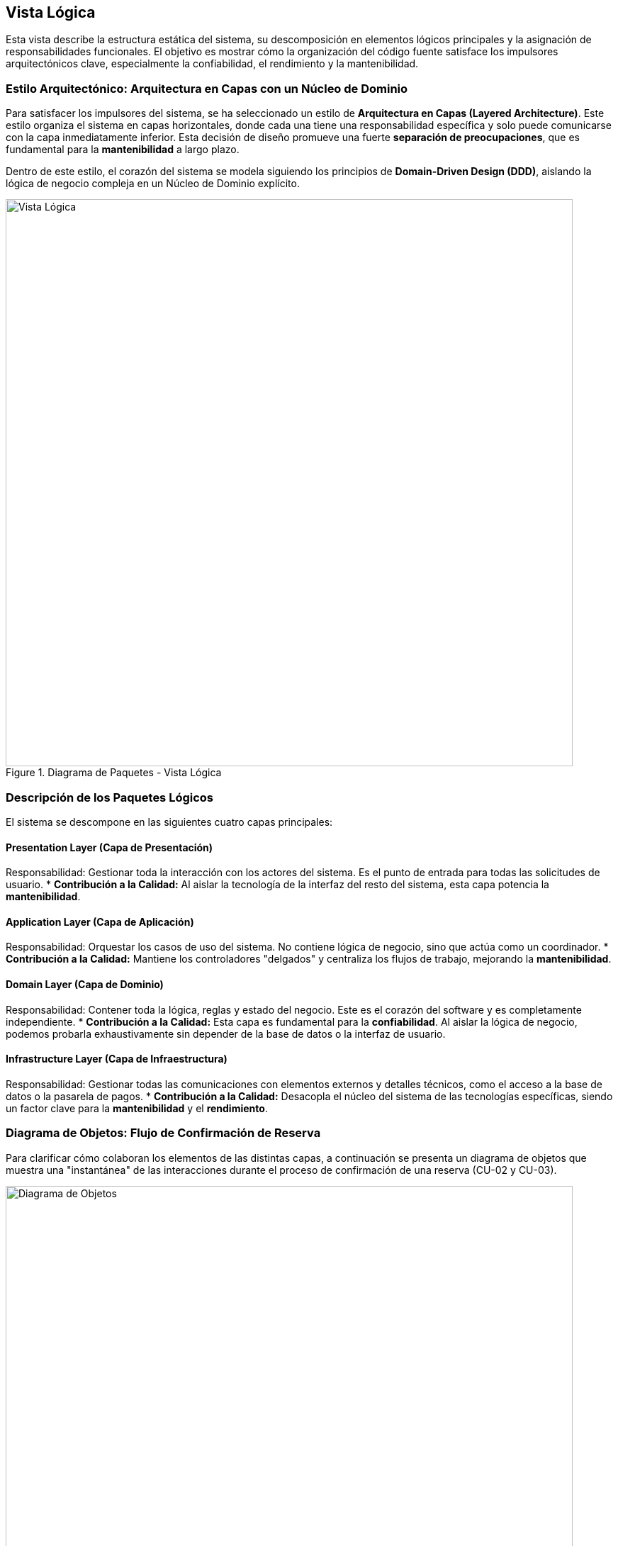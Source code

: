 == Vista Lógica

Esta vista describe la estructura estática del sistema, su descomposición en elementos lógicos principales y la asignación de responsabilidades funcionales. El objetivo es mostrar cómo la organización del código fuente satisface los impulsores arquitectónicos clave, especialmente la confiabilidad, el rendimiento y la mantenibilidad.

=== Estilo Arquitectónico: Arquitectura en Capas con un Núcleo de Dominio

Para satisfacer los impulsores del sistema, se ha seleccionado un estilo de **Arquitectura en Capas (Layered Architecture)**. Este estilo organiza el sistema en capas horizontales, donde cada una tiene una responsabilidad específica y solo puede comunicarse con la capa inmediatamente inferior. Esta decisión de diseño promueve una fuerte **separación de preocupaciones**, que es fundamental para la **mantenibilidad** a largo plazo.

Dentro de este estilo, el corazón del sistema se modela siguiendo los principios de **Domain-Driven Design (DDD)**, aislando la lógica de negocio compleja en un Núcleo de Dominio explícito.

.Diagrama de Paquetes - Vista Lógica
image::img/logicalView/logical_view.png[Vista Lógica, width=800]

=== Descripción de los Paquetes Lógicos

El sistema se descompone en las siguientes cuatro capas principales:

==== Presentation Layer (Capa de Presentación)
Responsabilidad: Gestionar toda la interacción con los actores del sistema. Es el punto de entrada para todas las solicitudes de usuario.
* **Contribución a la Calidad:** Al aislar la tecnología de la interfaz del resto del sistema, esta capa potencia la **mantenibilidad**.

==== Application Layer (Capa de Aplicación)
Responsabilidad: Orquestar los casos de uso del sistema. No contiene lógica de negocio, sino que actúa como un coordinador.
* **Contribución a la Calidad:** Mantiene los controladores "delgados" y centraliza los flujos de trabajo, mejorando la **mantenibilidad**.

==== Domain Layer (Capa de Dominio)
Responsabilidad: Contener toda la lógica, reglas y estado del negocio. Este es el corazón del software y es completamente independiente.
* **Contribución a la Calidad:** Esta capa es fundamental para la **confiabilidad**. Al aislar la lógica de negocio, podemos probarla exhaustivamente sin depender de la base de datos o la interfaz de usuario.

==== Infrastructure Layer (Capa de Infraestructura)
Responsabilidad: Gestionar todas las comunicaciones con elementos externos y detalles técnicos, como el acceso a la base de datos o la pasarela de pagos.
* **Contribución a la Calidad:** Desacopla el núcleo del sistema de las tecnologías específicas, siendo un factor clave para la **mantenibilidad** y el **rendimiento**.

=== Diagrama de Objetos: Flujo de Confirmación de Reserva

Para clarificar cómo colaboran los elementos de las distintas capas, a continuación se presenta un diagrama de objetos que muestra una "instantánea" de las interacciones durante el proceso de confirmación de una reserva (CU-02 y CU-03).

.Diagrama de Objetos - Confirmación de Reserva
image::img/logicalView/object_diagram_booking.png[Diagrama de Objetos, width=800]

==== Explicación del Flujo de Interacción:
1.  **Entrada (`:BookingController`)**: Un actor envía una solicitud HTTP. Un objeto `BookingController` en la **Capa de Presentación** la recibe.
2.  **Orquestación (`:BookingApplicationService`)**: El controlador invoca al `BookingApplicationService` en la **Capa de Aplicación** para orquestar el caso de uso.
3.  **Lógica de Dominio (`:Reservation`, `:RoomType`)**: El servicio de aplicación utiliza los objetos del **Dominio** para verificar la disponibilidad y aplicar las reglas de negocio, creando una instancia de `Reservation`.
4.  **Infraestructura (`:PaymentGatewayClient`, `:ReservationRepository`)**: El servicio de aplicación utiliza objetos de la **Capa de Infraestructura** para procesar el pago y guardar la reserva en la base de datos.
